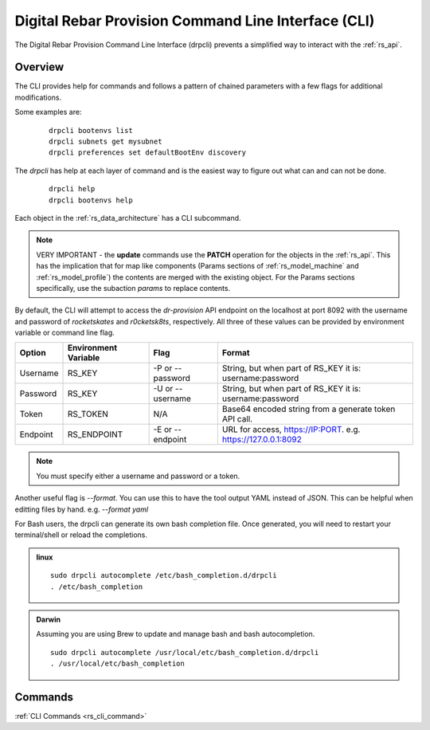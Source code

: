 .. Copyright (c) 2017 RackN Inc.
.. Licensed under the Apache License, Version 2.0 (the "License");
.. Digital Rebar Provision documentation under Digital Rebar master license
.. index::
  pair: Digital Rebar Provision; Command Line Interface (CLI)
  pair: Digital Rebar Provision; drpcli

.. _rs_cli:

Digital Rebar Provision Command Line Interface (CLI)
~~~~~~~~~~~~~~~~~~~~~~~~~~~~~~~~~~~~~~~~~~~~~~~~~~~~

The Digital Rebar Provision Command Line Interface (drpcli) prevents a simplified way to interact with the
:ref:`rs_api`.

Overview
========

The CLI provides help for commands and follows a pattern of chained parameters with a few flags for additional 
modifications.

Some examples are:

  ::

    drpcli bootenvs list
    drpcli subnets get mysubnet
    drpcli preferences set defaultBootEnv discovery


The *drpcli* has help at each layer of command and is the easiest way to figure out what can and can not be done.

  ::

    drpcli help
    drpcli bootenvs help


Each object in the :ref:`rs_data_architecture` has a CLI subcommand.

.. note:: VERY IMPORTANT - the **update** commands use the **PATCH** operation for the objects in the :ref:`rs_api`.  This has the implication that for map like components (Params sections of :ref:`rs_model_machine` and :ref:`rs_model_profile`) the contents are merged with the existing object.  For the Params sections specifically, use the subaction *params* to replace contents.

By default, the CLI will attempt to access the *dr-provision* API endpoint on the localhost at port 8092 with
the username and password of *rocketskates* and *r0cketsk8ts*, respectively.
All three of these values can be provided by environment variable or command line flag.

======== ==================== ================ ==============================================================
Option   Environment Variable Flag             Format
======== ==================== ================ ==============================================================
Username RS_KEY               -P or --password String, but when part of RS_KEY it is: username:password
Password RS_KEY               -U or --username String, but when part of RS_KEY it is: username:password
Token    RS_TOKEN             N/A              Base64 encoded string from a generate token API call.
Endpoint RS_ENDPOINT          -E or --endpoint URL for access, https://IP:PORT. e.g. https://127.0.0.1:8092
======== ==================== ================ ==============================================================

.. note:: You must specify either a username and password or a token.

Another useful flag is *--format*.  You can use this to have the tool output YAML instead of JSON.  This can
be helpful when editting files by hand.  e.g. *--format yaml*

For Bash users, the drpcli can generate its own bash completion file.  Once generated, you will need to restart 
your terminal/shell or reload the completions.

.. admonition:: linux

  ::

    sudo drpcli autocomplete /etc/bash_completion.d/drpcli
    . /etc/bash_completion

.. admonition:: Darwin

  Assuming you are using Brew to update and manage bash and bash autocompletion.

  ::

    sudo drpcli autocomplete /usr/local/etc/bash_completion.d/drpcli
    . /usr/local/etc/bash_completion

Commands
========
:ref:`CLI Commands <rs_cli_command>`